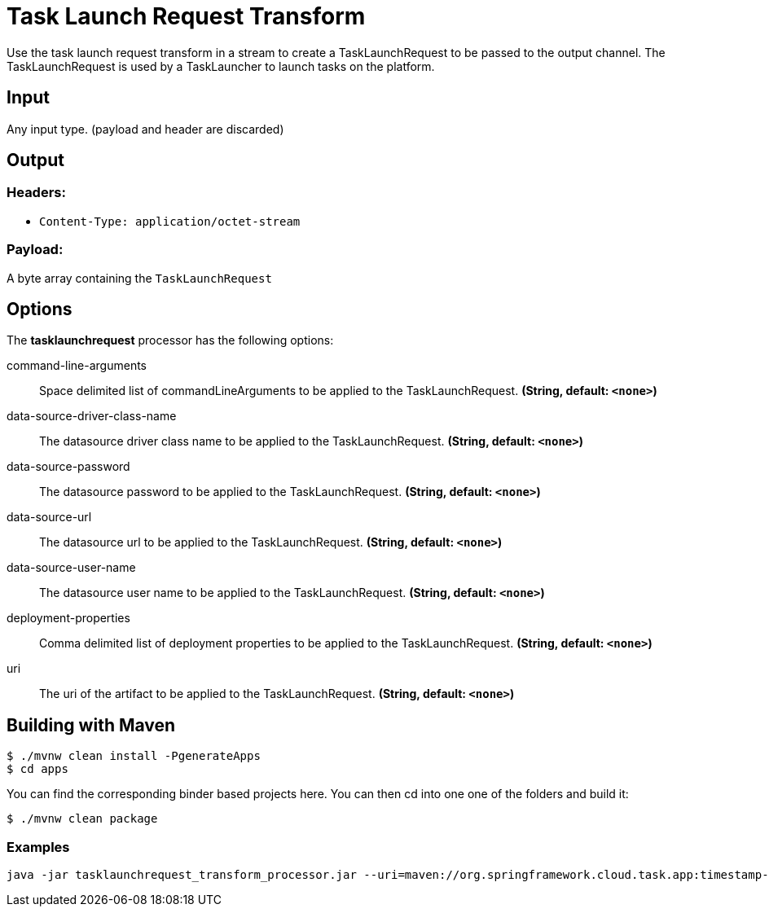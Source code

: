 //tag::ref-doc[]
= Task Launch Request Transform

Use the task launch request transform in a stream to create a TaskLaunchRequest
to be passed to the output channel.  The TaskLaunchRequest is used by a
TaskLauncher to launch tasks on the platform.

== Input

Any input type.  (payload and header are discarded)

== Output

=== Headers:

* `Content-Type: application/octet-stream`

=== Payload:

A  byte array containing the `TaskLaunchRequest`


== Options

The **$$tasklaunchrequest$$** $$processor$$ has the following options:

//tag::configuration-properties[]
$$command-line-arguments$$:: $$Space delimited list of commandLineArguments to be applied to the
  TaskLaunchRequest.$$ *($$String$$, default: `$$<none>$$`)*
$$data-source-driver-class-name$$:: $$The datasource driver class name to be applied to the TaskLaunchRequest.$$ *($$String$$, default: `$$<none>$$`)*
$$data-source-password$$:: $$The datasource password to be applied to the TaskLaunchRequest.$$ *($$String$$, default: `$$<none>$$`)*
$$data-source-url$$:: $$The datasource url to be applied to the TaskLaunchRequest.$$ *($$String$$, default: `$$<none>$$`)*
$$data-source-user-name$$:: $$The datasource user name to be applied to the TaskLaunchRequest.$$ *($$String$$, default: `$$<none>$$`)*
$$deployment-properties$$:: $$Comma delimited list of deployment properties to be applied to the
 TaskLaunchRequest.$$ *($$String$$, default: `$$<none>$$`)*
$$uri$$:: $$The uri of the artifact to be applied to the TaskLaunchRequest.$$ *($$String$$, default: `$$<none>$$`)*
//end::configuration-properties[]

== Building with Maven

```
$ ./mvnw clean install -PgenerateApps
$ cd apps
```
You can find the corresponding binder based projects here. You can then cd into one one of the folders and
build it:
```
$ ./mvnw clean package
```

=== Examples

```
java -jar tasklaunchrequest_transform_processor.jar --uri=maven://org.springframework.cloud.task.app:timestamp-task:1.2.0.RELEASE
```

//end::ref-doc[]
